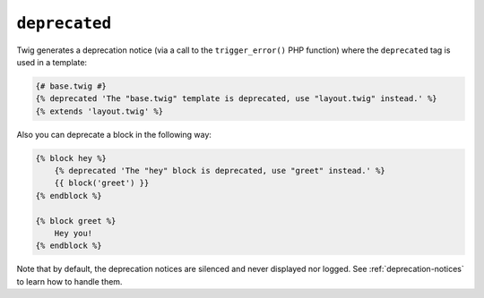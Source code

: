 ``deprecated``
==============

.. versionadded:: 1.36 and 2.6
    The ``deprecated`` tag was added in Twig 1.36 and 2.6.

Twig generates a deprecation notice (via a call to the ``trigger_error()``
PHP function) where the ``deprecated`` tag is used in a template:

.. code-block:: jinja

    {# base.twig #}
    {% deprecated 'The "base.twig" template is deprecated, use "layout.twig" instead.' %}
    {% extends 'layout.twig' %}

Also you can deprecate a block in the following way:

.. code-block:: jinja

    {% block hey %}
        {% deprecated 'The "hey" block is deprecated, use "greet" instead.' %}
        {{ block('greet') }}
    {% endblock %}

    {% block greet %}
        Hey you!
    {% endblock %}

Note that by default, the deprecation notices are silenced and never displayed nor logged.
See :ref:`deprecation-notices` to learn how to handle them.
